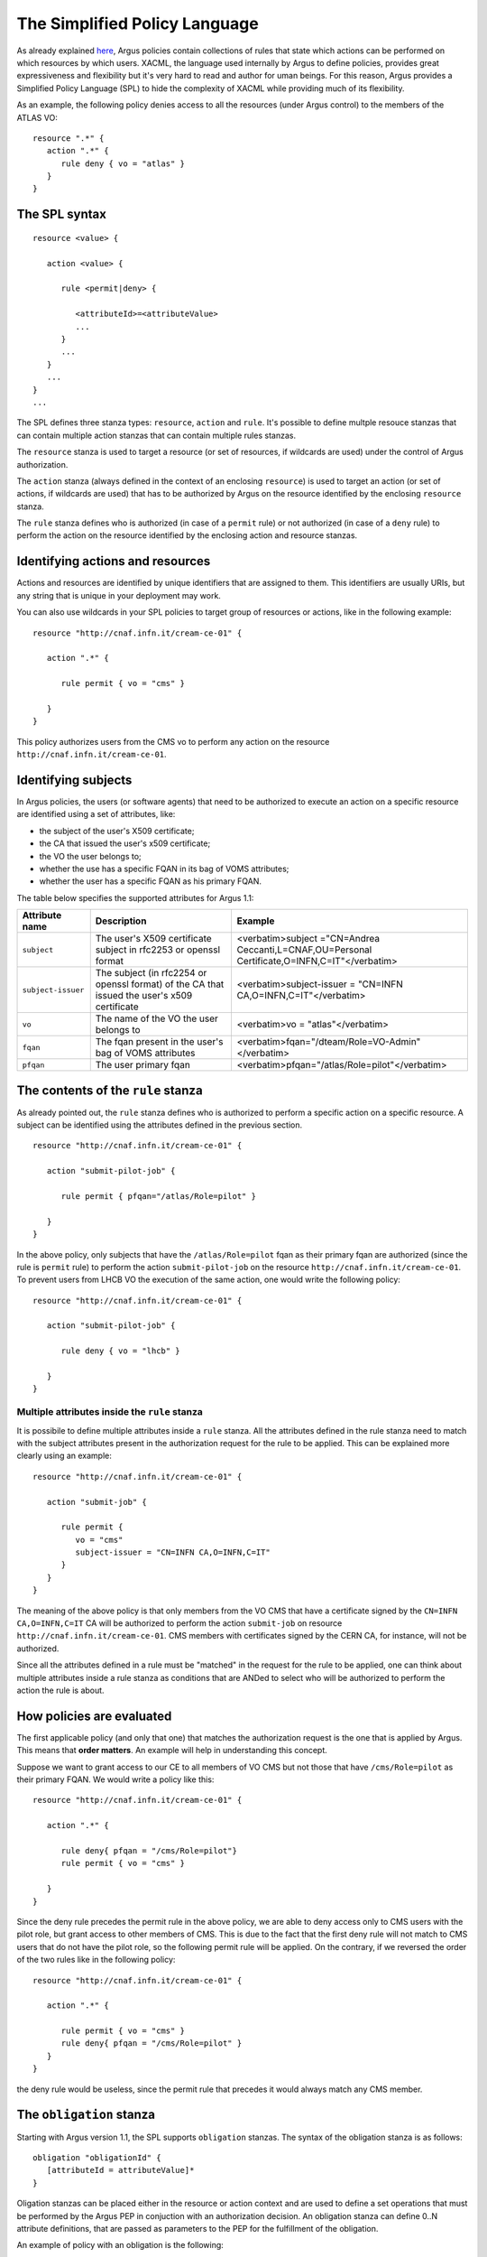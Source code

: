 .. _argus_simplified_policy_language:

The Simplified Policy Language
==============================

As already explained
`here <https://twiki.cern.ch/twiki/bin/view/EGEE/AuthZIntro>`__, Argus
policies contain collections of rules that state which actions can be
performed on which resources by which users. XACML, the language used
internally by Argus to define policies, provides great expressiveness
and flexibility but it's very hard to read and author for uman beings.
For this reason, Argus provides a Simplified Policy Language (SPL) to
hide the complexity of XACML while providing much of its flexibility.

As an example, the following policy denies access to all the resources
(under Argus control) to the members of the ATLAS VO:

::

    resource ".*" { 
       action ".*" {
          rule deny { vo = "atlas" }
       }
    }

The SPL syntax
--------------

::

    resource <value> {
       
       action <value> {

          rule <permit|deny> {

             <attributeId>=<attributeValue>
             ...
          }
          ...
       }
       ...
    }
    ...

The SPL defines three stanza types: ``resource``, ``action`` and
``rule``. It's possible to define multple resouce stanzas that can
contain multiple action stanzas that can contain multiple rules stanzas.

The ``resource`` stanza is used to target a resource (or set of
resources, if wildcards are used) under the control of Argus
authorization.

The ``action`` stanza (always defined in the context of an enclosing
``resource``) is used to target an action (or set of actions, if
wildcards are used) that has to be authorized by Argus on the resource
identified by the enclosing ``resource`` stanza.

The ``rule`` stanza defines who is authorized (in case of a ``permit``
rule) or not authorized (in case of a ``deny`` rule) to perform the
action on the resource identified by the enclosing action and resource
stanzas.

Identifying actions and resources
---------------------------------

Actions and resources are identified by unique identifiers that are
assigned to them. This identifiers are usually URIs, but any string that
is unique in your deployment may work.

You can also use wildcards in your SPL policies to target group of
resources or actions, like in the following example:

::

    resource "http://cnaf.infn.it/cream-ce-01" {
       
       action ".*" {

          rule permit { vo = "cms" }

       }
    }

This policy authorizes users from the CMS vo to perform any action on
the resource ``http://cnaf.infn.it/cream-ce-01``.

Identifying subjects
--------------------

In Argus policies, the users (or software agents) that need to be
authorized to execute an action on a specific resource are identified
using a set of attributes, like:

-  the subject of the user's X509 certificate;
-  the CA that issued the user's x509 certificate;
-  the VO the user belongs to;
-  whether the use has a specific FQAN in its bag of VOMS attributes;
-  whether the user has a specific FQAN as his primary FQAN.

The table below specifies the supported attributes for Argus 1.1:

+----------------------+------------------------------------------------------------------------------------------------+-------------------------------------------------------------------------------------------------+
|  Attribute name      |  Description                                                                                   |  Example                                                                                        |
+======================+================================================================================================+=================================================================================================+
| ``subject``          | The user's X509 certificate subject in rfc2253 or openssl format                               | <verbatim>subject ="CN=Andrea Ceccanti,L=CNAF,OU=Personal Certificate,O=INFN,C=IT"</verbatim>   |
+----------------------+------------------------------------------------------------------------------------------------+-------------------------------------------------------------------------------------------------+
| ``subject-issuer``   | The subject (in rfc2254 or openssl format) of the CA that issued the user's x509 certificate   | <verbatim>subject-issuer = "CN=INFN CA,O=INFN,C=IT"</verbatim>                                  |
+----------------------+------------------------------------------------------------------------------------------------+-------------------------------------------------------------------------------------------------+
| ``vo``               | The name of the VO the user belongs to                                                         | <verbatim>vo = "atlas"</verbatim>                                                               |
+----------------------+------------------------------------------------------------------------------------------------+-------------------------------------------------------------------------------------------------+
| ``fqan``             | The fqan present in the user's bag of VOMS attributes                                          | <verbatim>fqan="/dteam/Role=VO-Admin"</verbatim>                                                |
+----------------------+------------------------------------------------------------------------------------------------+-------------------------------------------------------------------------------------------------+
| ``pfqan``            | The user primary fqan                                                                          | <verbatim>pfqan="/atlas/Role=pilot"</verbatim>                                                  |
+----------------------+------------------------------------------------------------------------------------------------+-------------------------------------------------------------------------------------------------+

The contents of the ``rule`` stanza
-----------------------------------

As already pointed out, the ``rule`` stanza defines who is authorized to
perform a specific action on a specific resource. A subject can be
identified using the attributes defined in the previous section.

::

    resource "http://cnaf.infn.it/cream-ce-01" {
       
       action "submit-pilot-job" {

          rule permit { pfqan="/atlas/Role=pilot" }

       }
    }

In the above policy, only subjects that have the ``/atlas/Role=pilot``
fqan as their primary fqan are authorized (since the rule is ``permit``
rule) to perform the action ``submit-pilot-job`` on the resource
``http://cnaf.infn.it/cream-ce-01``. To prevent users from LHCB VO the
execution of the same action, one would write the following policy:

::

    resource "http://cnaf.infn.it/cream-ce-01" {
       
       action "submit-pilot-job" {

          rule deny { vo = "lhcb" }

       }
    }

Multiple attributes inside the ``rule`` stanza
~~~~~~~~~~~~~~~~~~~~~~~~~~~~~~~~~~~~~~~~~~~~~~

It is possibile to define multiple attributes inside a ``rule`` stanza.
All the attributes defined in the rule stanza need to match with the
subject attributes present in the authorization request for the rule to
be applied. This can be explained more clearly using an example:

::

    resource "http://cnaf.infn.it/cream-ce-01" {
       
       action "submit-job" {

          rule permit { 
             vo = "cms"
             subject-issuer = "CN=INFN CA,O=INFN,C=IT"
          }
       }
    }

The meaning of the above policy is that only members from the VO CMS
that have a certificate signed by the ``CN=INFN CA,O=INFN,C=IT`` CA will
be authorized to perform the action ``submit-job`` on resource
``http://cnaf.infn.it/cream-ce-01``. CMS members with certificates
signed by the CERN CA, for instance, will not be authorized.

Since all the attributes defined in a rule must be "matched" in the
request for the rule to be applied, one can think about multiple
attributes inside a rule stanza as conditions that are ANDed to select
who will be authorized to perform the action the rule is about.

How policies are evaluated
--------------------------

The first applicable policy (and only that one) that matches the
authorization request is the one that is applied by Argus. This means
that **order matters**. An example will help in understanding this
concept.

Suppose we want to grant access to our CE to all members of VO CMS but
not those that have ``/cms/Role=pilot`` as their primary FQAN. We would
write a policy like this:

::

    resource "http://cnaf.infn.it/cream-ce-01" {
       
       action ".*" {

          rule deny{ pfqan = "/cms/Role=pilot"}
          rule permit { vo = "cms" }

       }
    }

Since the deny rule precedes the permit rule in the above policy, we are
able to deny access only to CMS users with the pilot role, but grant
access to other members of CMS. This is due to the fact that the first
deny rule will not match to CMS users that do not have the pilot role,
so the following permit rule will be applied. On the contrary, if we
reversed the order of the two rules like in the following policy:

::

    resource "http://cnaf.infn.it/cream-ce-01" {
       
       action ".*" {

          rule permit { vo = "cms" }
          rule deny{ pfqan = "/cms/Role=pilot" }
       }
    }

the deny rule would be useless, since the permit rule that precedes it
would always match any CMS member.

The ``obligation`` stanza
-------------------------

Starting with Argus version 1.1, the SPL supports ``obligation``
stanzas. The syntax of the obligation stanza is as follows:

::

    obligation "obligationId" {
       [attributeId = attributeValue]*
    }

Oligation stanzas can be placed either in the resource or action context
and are used to define a set operations that must be performed by the
Argus PEP in conjuction with an authorization decision. An obligation
stanza can define 0..N attribute definitions, that are passed as
parameters to the PEP for the fulfillment of the obligation.

An example of policy with an obligation is the following:

::

    resource "http://cnaf.infn.it/wn"{
        
       obligation "http://glite.org/xacml/obligation/local-environment-map" {}

       action "http://glite.org/xacml/action/execute"{
          rule permit { vo = "dteam" }
       }
    }

The Argus PEP currently supports only the ``map-to-local-enviroment``
obligation.

The ``map-to-local-environment`` obligation
~~~~~~~~~~~~~~~~~~~~~~~~~~~~~~~~~~~~~~~~~~~

The ``map-to-local-environment`` obligation, identified by the following
id:

::

    http://glite.org/xacml/obligation/local-environment-map

is used within a policy to signify that a mapping to a local posix
account will be produced by the Argus server as a result of a permit
policy.

The use of this obligation is **mandatory** for the policies that
authorize the execution and mapping of pilot jobs on the worker node.

Examples
--------

Ban policies
~~~~~~~~~~~~

Ban policies are used to deny a subject on all possible resources. For
this reason ban policies need to be placed at the top and defined for
any action on all the resources.

::

    resource ".*" {
        action ".*" {
            rule deny { subject = "CN=Alberto Forti,L=CNAF,OU=Personal Certificate,O=INFN,C=IT" }
            rule deny { fqan = /dteam/test }
        }
    }

Glexec on the WN policies
~~~~~~~~~~~~~~~~~~~~~~~~~

Policy that authorize execution and mapping of pilot jobs on the WN need
to specify the ``map-to-local-environment`` obligation to produce a
mapping that gLexec can use to do the user switch. An example of such
policy is the following:

::

    resource "http://cnaf.infn.it/wn"{
        
       obligation "http://glite.org/xacml/obligation/local-environment-map" {}

       action "http://glite.org/xacml/action/execute"{
          rule permit { vo = "dteam" }
          rule permit { pfqan = "/atlas/Role=pilot" }
          rule permit { pfqan = "/ops/Role=pilot" }
       }
    }

The above policy authorizes the execution of jobs on the WN by:

-  people from the dteam VO,
-  people that have ``/atlas/Role=pilot`` as the primary fqan
-  people that have ``/ops/Role=pilot`` as the primary fqan

